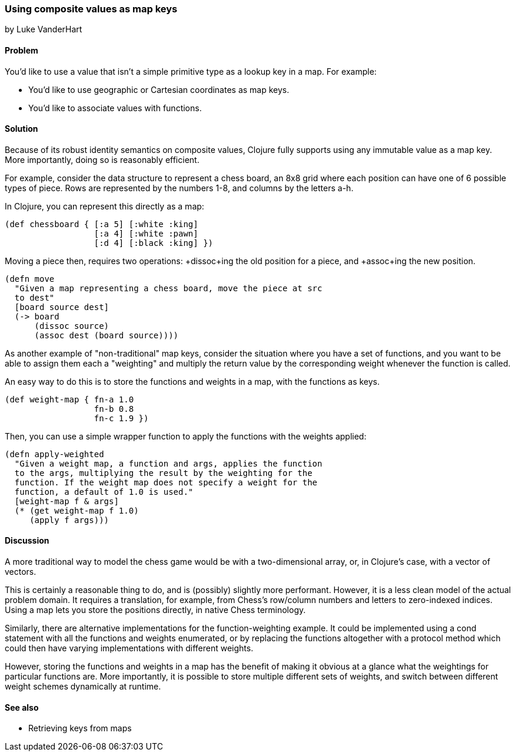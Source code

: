 === Using composite values as map keys
[role="byline"]
by Luke VanderHart

==== Problem

You'd like to use a value that isn't a simple primitive type as a
lookup key in a map. For example:

* You'd like to use geographic or Cartesian coordinates as map keys.
* You'd like to associate values with functions.

==== Solution

Because of its robust identity semantics on composite values, Clojure
fully supports using any immutable value as a map key. More
importantly, doing so is reasonably efficient.

For example, consider the data structure to represent a chess board,
an 8x8 grid where each position can have one of 6 possible types of
piece. Rows are represented by the numbers 1-8, and columns by the
letters a-h.

In Clojure, you can represent this directly as a map:

[source,clojure]
----
(def chessboard { [:a 5] [:white :king]
                  [:a 4] [:white :pawn]
                  [:d 4] [:black :king] })
----

Moving a piece then, requires two operations: +dissoc+ing the old
position for a piece, and +assoc+ing the new position.

[source,clojure]
----
(defn move
  "Given a map representing a chess board, move the piece at src
  to dest"
  [board source dest]
  (-> board
      (dissoc source)
      (assoc dest (board source))))
----

As another example of "non-traditional" map keys, consider the
situation where you have a set of functions, and you want to be able
to assign them each a "weighting" and multiply the return value by the
corresponding weight whenever the function is called.

An easy way to do this is to store the functions and weights in a map,
with the functions as keys.

[source,clojure]
----
(def weight-map { fn-a 1.0
                  fn-b 0.8
                  fn-c 1.9 })
----

Then, you can use a simple wrapper function to apply the functions
with the weights applied:

[source,clojure]
----
(defn apply-weighted
  "Given a weight map, a function and args, applies the function
  to the args, multiplying the result by the weighting for the
  function. If the weight map does not specify a weight for the
  function, a default of 1.0 is used."
  [weight-map f & args]
  (* (get weight-map f 1.0)
     (apply f args)))
----

==== Discussion

A more traditional way to model the chess game would be with a
two-dimensional array, or, in Clojure's case, with a vector of
vectors.

This is certainly a reasonable thing to do, and is (possibly) slightly
more performant. However, it is a less clean model of the actual
problem domain. It requires a translation, for example, from Chess's
row/column numbers and letters to zero-indexed indices. Using a map
lets you store the positions directly, in native Chess terminology.

Similarly, there are alternative implementations for the
function-weighting example. It could be implemented using a +cond+
statement with all the functions and weights enumerated, or by
replacing the functions altogether with a protocol method which could
then have varying implementations with different weights.

However, storing the functions and weights in a map has the benefit of
making it obvious at a glance what the weightings for particular
functions are. More importantly, it is possible to store multiple
different sets of weights, and switch between different weight schemes
dynamically at runtime.

==== See also

* Retrieving keys from maps
